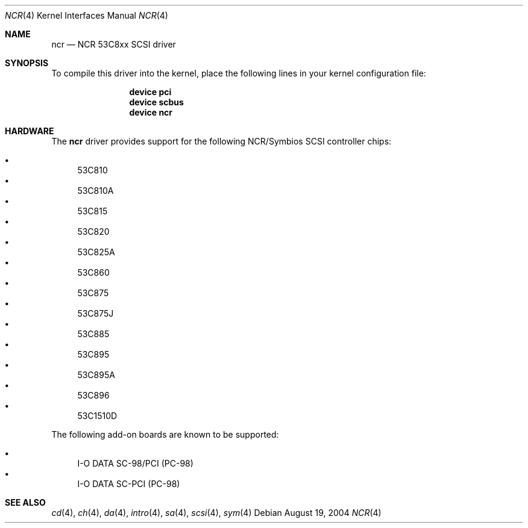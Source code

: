 .\"
.\" Copyright (c) 1994 James A. Jegers
.\" All rights reserved.
.\"
.\" Redistribution and use in source and binary forms, with or without
.\" modification, are permitted provided that the following conditions
.\" are met:
.\" 1. Redistributions of source code must retain the above copyright
.\"    notice, this list of conditions and the following disclaimer.
.\" 2. The name of the author may not be used to endorse or promote products
.\"    derived from this software without specific prior written permission
.\"
.\" THIS SOFTWARE IS PROVIDED BY THE AUTHOR ``AS IS'' AND ANY EXPRESS OR
.\" IMPLIED WARRANTIES, INCLUDING, BUT NOT LIMITED TO, THE IMPLIED WARRANTIES
.\" OF MERCHANTABILITY AND FITNESS FOR A PARTICULAR PURPOSE ARE DISCLAIMED.
.\" IN NO EVENT SHALL THE AUTHOR BE LIABLE FOR ANY DIRECT, INDIRECT,
.\" INCIDENTAL, SPECIAL, EXEMPLARY, OR CONSEQUENTIAL DAMAGES (INCLUDING, BUT
.\" NOT LIMITED TO, PROCUREMENT OF SUBSTITUTE GOODS OR SERVICES; LOSS OF USE,
.\" DATA, OR PROFITS; OR BUSINESS INTERRUPTION) HOWEVER CAUSED AND ON ANY
.\" THEORY OF LIABILITY, WHETHER IN CONTRACT, STRICT LIABILITY, OR TORT
.\" (INCLUDING NEGLIGENCE OR OTHERWISE) ARISING IN ANY WAY OUT OF THE USE OF
.\" THIS SOFTWARE, EVEN IF ADVISED OF THE POSSIBILITY OF SUCH DAMAGE.
.\"
.\" $FreeBSD: releng/9.3/share/man/man4/ncr.4 159719 2006-06-18 09:53:00Z brueffer $
.\"
.Dd August 19, 2004
.Dt NCR 4
.Os
.Sh NAME
.Nm ncr
.Nd NCR 53C8xx SCSI driver
.Sh SYNOPSIS
To compile this driver into the kernel,
place the following lines in your
kernel configuration file:
.Bd -ragged -offset indent
.Cd "device pci"
.Cd "device scbus"
.Cd "device ncr"
.Ed
.Sh HARDWARE
The
.Nm
driver provides support for the following NCR/Symbios SCSI controller
chips:
.Pp
.Bl -bullet -compact
.It
.Tn 53C810
.It
.Tn 53C810A
.It
.Tn 53C815
.It
.Tn 53C820
.It
.Tn 53C825A
.It
.Tn 53C860
.It
.Tn 53C875
.It
.Tn 53C875J
.It
.Tn 53C885
.It
.Tn 53C895
.It
.Tn 53C895A
.It
.Tn 53C896
.It
.Tn 53C1510D
.El
.Pp
The following add-on boards are known to be supported:
.Pp
.Bl -bullet -compact
.It
I-O DATA SC-98/PCI (PC-98)
.It
I-O DATA SC-PCI (PC-98)
.El
.Sh SEE ALSO
.Xr cd 4 ,
.Xr ch 4 ,
.Xr da 4 ,
.Xr intro 4 ,
.Xr sa 4 ,
.Xr scsi 4 ,
.Xr sym 4
